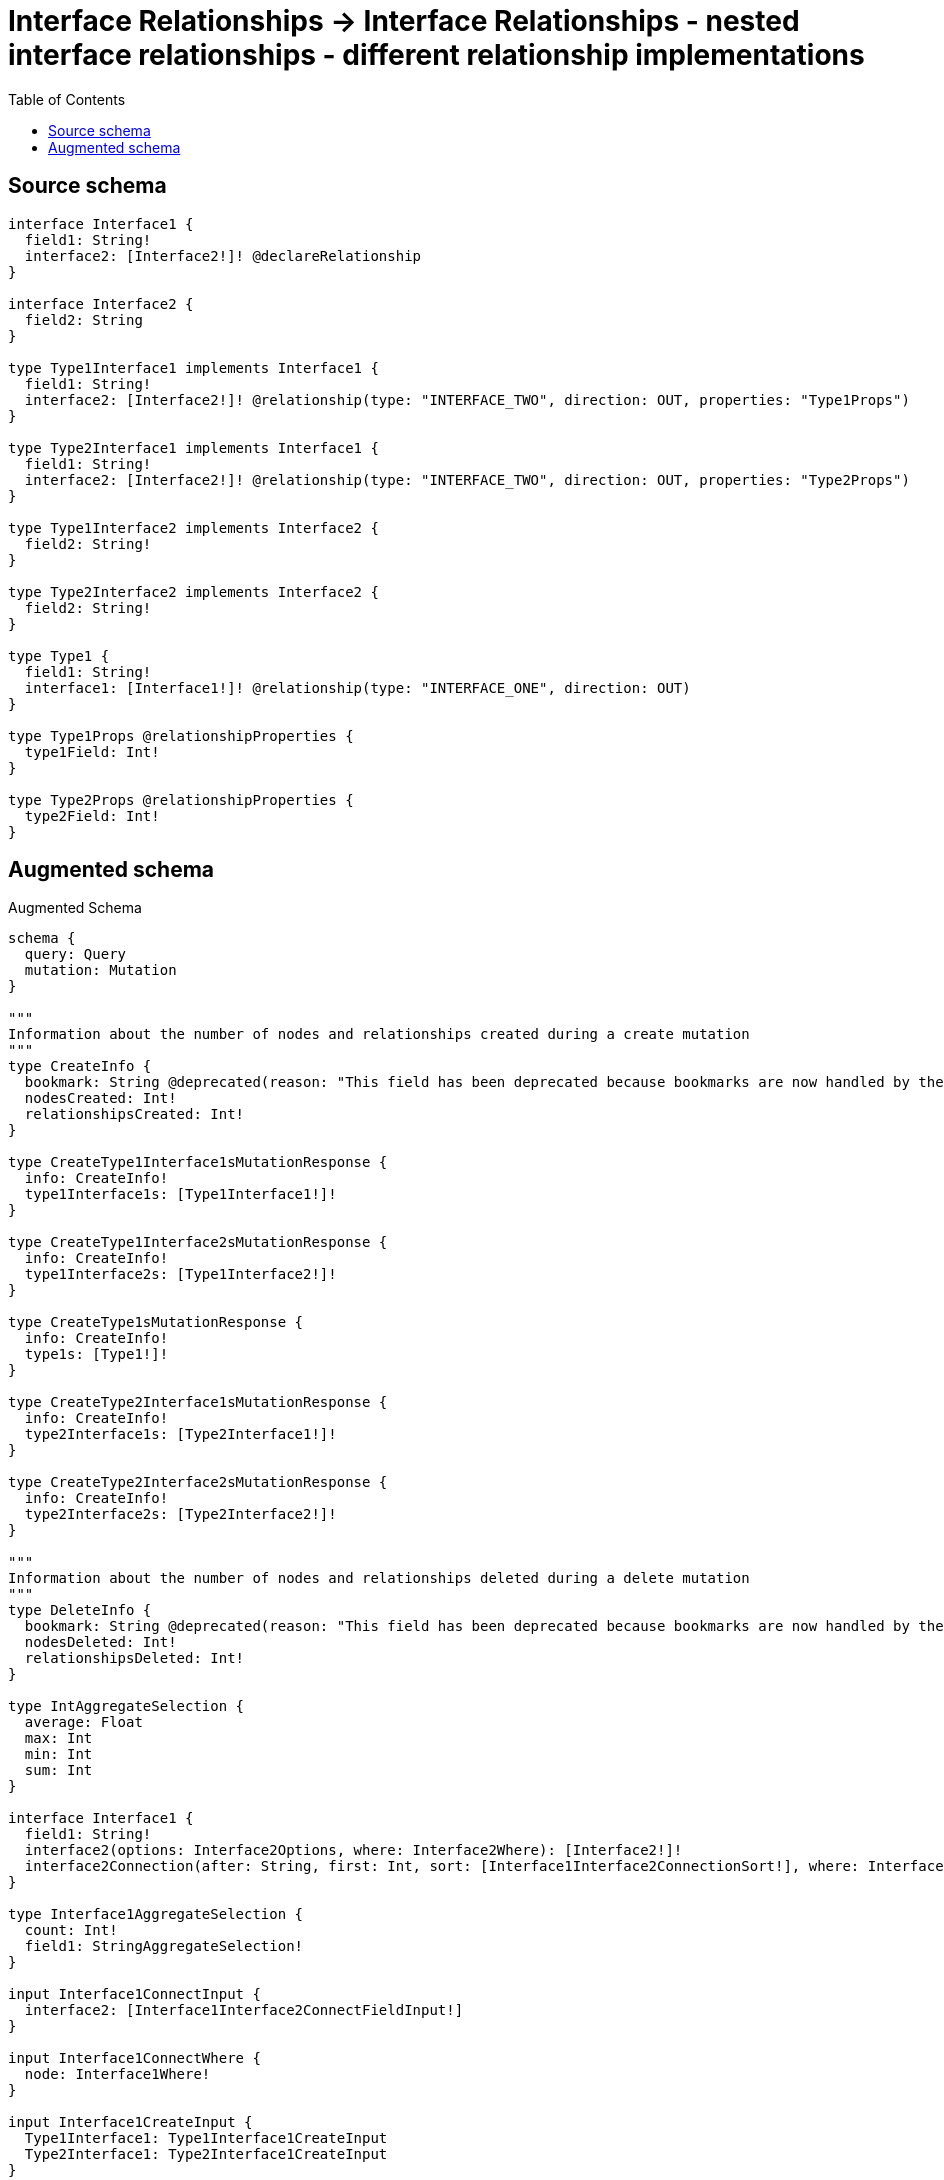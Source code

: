 :toc:

= Interface Relationships -> Interface Relationships - nested interface relationships - different relationship implementations

== Source schema

[source,graphql,schema=true]
----
interface Interface1 {
  field1: String!
  interface2: [Interface2!]! @declareRelationship
}

interface Interface2 {
  field2: String
}

type Type1Interface1 implements Interface1 {
  field1: String!
  interface2: [Interface2!]! @relationship(type: "INTERFACE_TWO", direction: OUT, properties: "Type1Props")
}

type Type2Interface1 implements Interface1 {
  field1: String!
  interface2: [Interface2!]! @relationship(type: "INTERFACE_TWO", direction: OUT, properties: "Type2Props")
}

type Type1Interface2 implements Interface2 {
  field2: String!
}

type Type2Interface2 implements Interface2 {
  field2: String!
}

type Type1 {
  field1: String!
  interface1: [Interface1!]! @relationship(type: "INTERFACE_ONE", direction: OUT)
}

type Type1Props @relationshipProperties {
  type1Field: Int!
}

type Type2Props @relationshipProperties {
  type2Field: Int!
}
----

== Augmented schema

.Augmented Schema
[source,graphql]
----
schema {
  query: Query
  mutation: Mutation
}

"""
Information about the number of nodes and relationships created during a create mutation
"""
type CreateInfo {
  bookmark: String @deprecated(reason: "This field has been deprecated because bookmarks are now handled by the driver.")
  nodesCreated: Int!
  relationshipsCreated: Int!
}

type CreateType1Interface1sMutationResponse {
  info: CreateInfo!
  type1Interface1s: [Type1Interface1!]!
}

type CreateType1Interface2sMutationResponse {
  info: CreateInfo!
  type1Interface2s: [Type1Interface2!]!
}

type CreateType1sMutationResponse {
  info: CreateInfo!
  type1s: [Type1!]!
}

type CreateType2Interface1sMutationResponse {
  info: CreateInfo!
  type2Interface1s: [Type2Interface1!]!
}

type CreateType2Interface2sMutationResponse {
  info: CreateInfo!
  type2Interface2s: [Type2Interface2!]!
}

"""
Information about the number of nodes and relationships deleted during a delete mutation
"""
type DeleteInfo {
  bookmark: String @deprecated(reason: "This field has been deprecated because bookmarks are now handled by the driver.")
  nodesDeleted: Int!
  relationshipsDeleted: Int!
}

type IntAggregateSelection {
  average: Float
  max: Int
  min: Int
  sum: Int
}

interface Interface1 {
  field1: String!
  interface2(options: Interface2Options, where: Interface2Where): [Interface2!]!
  interface2Connection(after: String, first: Int, sort: [Interface1Interface2ConnectionSort!], where: Interface1Interface2ConnectionWhere): Interface1Interface2Connection!
}

type Interface1AggregateSelection {
  count: Int!
  field1: StringAggregateSelection!
}

input Interface1ConnectInput {
  interface2: [Interface1Interface2ConnectFieldInput!]
}

input Interface1ConnectWhere {
  node: Interface1Where!
}

input Interface1CreateInput {
  Type1Interface1: Type1Interface1CreateInput
  Type2Interface1: Type2Interface1CreateInput
}

input Interface1DeleteInput {
  interface2: [Interface1Interface2DeleteFieldInput!]
}

input Interface1DisconnectInput {
  interface2: [Interface1Interface2DisconnectFieldInput!]
}

type Interface1Edge {
  cursor: String!
  node: Interface1!
}

enum Interface1Implementation {
  Type1Interface1
  Type2Interface1
}

input Interface1Interface2ConnectFieldInput {
  edge: Interface1Interface2EdgeCreateInput!
  where: Interface2ConnectWhere
}

type Interface1Interface2Connection {
  edges: [Interface1Interface2Relationship!]!
  pageInfo: PageInfo!
  totalCount: Int!
}

input Interface1Interface2ConnectionSort {
  edge: Interface1Interface2EdgeSort
  node: Interface2Sort
}

input Interface1Interface2ConnectionWhere {
  AND: [Interface1Interface2ConnectionWhere!]
  NOT: Interface1Interface2ConnectionWhere
  OR: [Interface1Interface2ConnectionWhere!]
  edge: Interface1Interface2EdgeWhere
  edge_NOT: Interface1Interface2EdgeWhere @deprecated(reason: "Negation filters will be deprecated, use the NOT operator to achieve the same behavior")
  node: Interface2Where
  node_NOT: Interface2Where @deprecated(reason: "Negation filters will be deprecated, use the NOT operator to achieve the same behavior")
}

input Interface1Interface2CreateFieldInput {
  edge: Interface1Interface2EdgeCreateInput!
  node: Interface2CreateInput!
}

input Interface1Interface2DeleteFieldInput {
  where: Interface1Interface2ConnectionWhere
}

input Interface1Interface2DisconnectFieldInput {
  where: Interface1Interface2ConnectionWhere
}

input Interface1Interface2EdgeCreateInput {
  """
  Relationship properties when source node is of type:
  * Type1Interface1
  """
  Type1Props: Type1PropsCreateInput!
  """
  Relationship properties when source node is of type:
  * Type2Interface1
  """
  Type2Props: Type2PropsCreateInput!
}

input Interface1Interface2EdgeSort {
  """
  Relationship properties when source node is of type:
  * Type1Interface1
  """
  Type1Props: Type1PropsSort
  """
  Relationship properties when source node is of type:
  * Type2Interface1
  """
  Type2Props: Type2PropsSort
}

input Interface1Interface2EdgeUpdateInput {
  """
  Relationship properties when source node is of type:
  * Type1Interface1
  """
  Type1Props: Type1PropsUpdateInput
  """
  Relationship properties when source node is of type:
  * Type2Interface1
  """
  Type2Props: Type2PropsUpdateInput
}

input Interface1Interface2EdgeWhere {
  """
  Relationship properties when source node is of type:
  * Type1Interface1
  """
  Type1Props: Type1PropsWhere
  """
  Relationship properties when source node is of type:
  * Type2Interface1
  """
  Type2Props: Type2PropsWhere
}

type Interface1Interface2Relationship {
  cursor: String!
  node: Interface2!
  properties: Interface1Interface2RelationshipProperties!
}

union Interface1Interface2RelationshipProperties = Type1Props | Type2Props

input Interface1Interface2UpdateConnectionInput {
  edge: Interface1Interface2EdgeUpdateInput
  node: Interface2UpdateInput
}

input Interface1Interface2UpdateFieldInput {
  connect: [Interface1Interface2ConnectFieldInput!]
  create: [Interface1Interface2CreateFieldInput!]
  delete: [Interface1Interface2DeleteFieldInput!]
  disconnect: [Interface1Interface2DisconnectFieldInput!]
  update: Interface1Interface2UpdateConnectionInput
  where: Interface1Interface2ConnectionWhere
}

input Interface1Options {
  limit: Int
  offset: Int
  """
  Specify one or more Interface1Sort objects to sort Interface1s by. The sorts will be applied in the order in which they are arranged in the array.
  """
  sort: [Interface1Sort]
}

"""
Fields to sort Interface1s by. The order in which sorts are applied is not guaranteed when specifying many fields in one Interface1Sort object.
"""
input Interface1Sort {
  field1: SortDirection
}

input Interface1UpdateInput {
  field1: String
  interface2: [Interface1Interface2UpdateFieldInput!]
}

input Interface1Where {
  AND: [Interface1Where!]
  NOT: Interface1Where
  OR: [Interface1Where!]
  field1: String
  field1_CONTAINS: String
  field1_ENDS_WITH: String
  field1_IN: [String!]
  field1_NOT: String @deprecated(reason: "Negation filters will be deprecated, use the NOT operator to achieve the same behavior")
  field1_NOT_CONTAINS: String @deprecated(reason: "Negation filters will be deprecated, use the NOT operator to achieve the same behavior")
  field1_NOT_ENDS_WITH: String @deprecated(reason: "Negation filters will be deprecated, use the NOT operator to achieve the same behavior")
  field1_NOT_IN: [String!] @deprecated(reason: "Negation filters will be deprecated, use the NOT operator to achieve the same behavior")
  field1_NOT_STARTS_WITH: String @deprecated(reason: "Negation filters will be deprecated, use the NOT operator to achieve the same behavior")
  field1_STARTS_WITH: String
  interface2: Interface2Where @deprecated(reason: "Use `interface2_SOME` instead.")
  interface2Connection: Interface1Interface2ConnectionWhere @deprecated(reason: "Use `interface2Connection_SOME` instead.")
  """
  Return Interface1s where all of the related Interface1Interface2Connections match this filter
  """
  interface2Connection_ALL: Interface1Interface2ConnectionWhere
  """
  Return Interface1s where none of the related Interface1Interface2Connections match this filter
  """
  interface2Connection_NONE: Interface1Interface2ConnectionWhere
  interface2Connection_NOT: Interface1Interface2ConnectionWhere @deprecated(reason: "Use `interface2Connection_NONE` instead.")
  """
  Return Interface1s where one of the related Interface1Interface2Connections match this filter
  """
  interface2Connection_SINGLE: Interface1Interface2ConnectionWhere
  """
  Return Interface1s where some of the related Interface1Interface2Connections match this filter
  """
  interface2Connection_SOME: Interface1Interface2ConnectionWhere
  """
  Return Interface1s where all of the related Interface2s match this filter
  """
  interface2_ALL: Interface2Where
  """
  Return Interface1s where none of the related Interface2s match this filter
  """
  interface2_NONE: Interface2Where
  interface2_NOT: Interface2Where @deprecated(reason: "Use `interface2_NONE` instead.")
  """
  Return Interface1s where one of the related Interface2s match this filter
  """
  interface2_SINGLE: Interface2Where
  """
  Return Interface1s where some of the related Interface2s match this filter
  """
  interface2_SOME: Interface2Where
  typename_IN: [Interface1Implementation!]
}

type Interface1sConnection {
  edges: [Interface1Edge!]!
  pageInfo: PageInfo!
  totalCount: Int!
}

interface Interface2 {
  field2: String
}

type Interface2AggregateSelection {
  count: Int!
  field2: StringAggregateSelection!
}

input Interface2ConnectWhere {
  node: Interface2Where!
}

input Interface2CreateInput {
  Type1Interface2: Type1Interface2CreateInput
  Type2Interface2: Type2Interface2CreateInput
}

type Interface2Edge {
  cursor: String!
  node: Interface2!
}

enum Interface2Implementation {
  Type1Interface2
  Type2Interface2
}

input Interface2Options {
  limit: Int
  offset: Int
  """
  Specify one or more Interface2Sort objects to sort Interface2s by. The sorts will be applied in the order in which they are arranged in the array.
  """
  sort: [Interface2Sort]
}

"""
Fields to sort Interface2s by. The order in which sorts are applied is not guaranteed when specifying many fields in one Interface2Sort object.
"""
input Interface2Sort {
  field2: SortDirection
}

input Interface2UpdateInput {
  field2: String
}

input Interface2Where {
  AND: [Interface2Where!]
  NOT: Interface2Where
  OR: [Interface2Where!]
  field2: String
  field2_CONTAINS: String
  field2_ENDS_WITH: String
  field2_IN: [String]
  field2_NOT: String @deprecated(reason: "Negation filters will be deprecated, use the NOT operator to achieve the same behavior")
  field2_NOT_CONTAINS: String @deprecated(reason: "Negation filters will be deprecated, use the NOT operator to achieve the same behavior")
  field2_NOT_ENDS_WITH: String @deprecated(reason: "Negation filters will be deprecated, use the NOT operator to achieve the same behavior")
  field2_NOT_IN: [String] @deprecated(reason: "Negation filters will be deprecated, use the NOT operator to achieve the same behavior")
  field2_NOT_STARTS_WITH: String @deprecated(reason: "Negation filters will be deprecated, use the NOT operator to achieve the same behavior")
  field2_STARTS_WITH: String
  typename_IN: [Interface2Implementation!]
}

type Interface2sConnection {
  edges: [Interface2Edge!]!
  pageInfo: PageInfo!
  totalCount: Int!
}

type Mutation {
  createType1Interface1s(input: [Type1Interface1CreateInput!]!): CreateType1Interface1sMutationResponse!
  createType1Interface2s(input: [Type1Interface2CreateInput!]!): CreateType1Interface2sMutationResponse!
  createType1s(input: [Type1CreateInput!]!): CreateType1sMutationResponse!
  createType2Interface1s(input: [Type2Interface1CreateInput!]!): CreateType2Interface1sMutationResponse!
  createType2Interface2s(input: [Type2Interface2CreateInput!]!): CreateType2Interface2sMutationResponse!
  deleteType1Interface1s(delete: Type1Interface1DeleteInput, where: Type1Interface1Where): DeleteInfo!
  deleteType1Interface2s(where: Type1Interface2Where): DeleteInfo!
  deleteType1s(delete: Type1DeleteInput, where: Type1Where): DeleteInfo!
  deleteType2Interface1s(delete: Type2Interface1DeleteInput, where: Type2Interface1Where): DeleteInfo!
  deleteType2Interface2s(where: Type2Interface2Where): DeleteInfo!
  updateType1Interface1s(connect: Type1Interface1ConnectInput, create: Type1Interface1RelationInput, delete: Type1Interface1DeleteInput, disconnect: Type1Interface1DisconnectInput, update: Type1Interface1UpdateInput, where: Type1Interface1Where): UpdateType1Interface1sMutationResponse!
  updateType1Interface2s(update: Type1Interface2UpdateInput, where: Type1Interface2Where): UpdateType1Interface2sMutationResponse!
  updateType1s(connect: Type1ConnectInput, create: Type1RelationInput, delete: Type1DeleteInput, disconnect: Type1DisconnectInput, update: Type1UpdateInput, where: Type1Where): UpdateType1sMutationResponse!
  updateType2Interface1s(connect: Type2Interface1ConnectInput, create: Type2Interface1RelationInput, delete: Type2Interface1DeleteInput, disconnect: Type2Interface1DisconnectInput, update: Type2Interface1UpdateInput, where: Type2Interface1Where): UpdateType2Interface1sMutationResponse!
  updateType2Interface2s(update: Type2Interface2UpdateInput, where: Type2Interface2Where): UpdateType2Interface2sMutationResponse!
}

"""Pagination information (Relay)"""
type PageInfo {
  endCursor: String
  hasNextPage: Boolean!
  hasPreviousPage: Boolean!
  startCursor: String
}

type Query {
  interface1s(options: Interface1Options, where: Interface1Where): [Interface1!]!
  interface1sAggregate(where: Interface1Where): Interface1AggregateSelection!
  interface1sConnection(after: String, first: Int, sort: [Interface1Sort], where: Interface1Where): Interface1sConnection!
  interface2s(options: Interface2Options, where: Interface2Where): [Interface2!]!
  interface2sAggregate(where: Interface2Where): Interface2AggregateSelection!
  interface2sConnection(after: String, first: Int, sort: [Interface2Sort], where: Interface2Where): Interface2sConnection!
  type1Interface1s(options: Type1Interface1Options, where: Type1Interface1Where): [Type1Interface1!]!
  type1Interface1sAggregate(where: Type1Interface1Where): Type1Interface1AggregateSelection!
  type1Interface1sConnection(after: String, first: Int, sort: [Type1Interface1Sort], where: Type1Interface1Where): Type1Interface1sConnection!
  type1Interface2s(options: Type1Interface2Options, where: Type1Interface2Where): [Type1Interface2!]!
  type1Interface2sAggregate(where: Type1Interface2Where): Type1Interface2AggregateSelection!
  type1Interface2sConnection(after: String, first: Int, sort: [Type1Interface2Sort], where: Type1Interface2Where): Type1Interface2sConnection!
  type1s(options: Type1Options, where: Type1Where): [Type1!]!
  type1sAggregate(where: Type1Where): Type1AggregateSelection!
  type1sConnection(after: String, first: Int, sort: [Type1Sort], where: Type1Where): Type1sConnection!
  type2Interface1s(options: Type2Interface1Options, where: Type2Interface1Where): [Type2Interface1!]!
  type2Interface1sAggregate(where: Type2Interface1Where): Type2Interface1AggregateSelection!
  type2Interface1sConnection(after: String, first: Int, sort: [Type2Interface1Sort], where: Type2Interface1Where): Type2Interface1sConnection!
  type2Interface2s(options: Type2Interface2Options, where: Type2Interface2Where): [Type2Interface2!]!
  type2Interface2sAggregate(where: Type2Interface2Where): Type2Interface2AggregateSelection!
  type2Interface2sConnection(after: String, first: Int, sort: [Type2Interface2Sort], where: Type2Interface2Where): Type2Interface2sConnection!
}

"""An enum for sorting in either ascending or descending order."""
enum SortDirection {
  """Sort by field values in ascending order."""
  ASC
  """Sort by field values in descending order."""
  DESC
}

type StringAggregateSelection {
  longest: String
  shortest: String
}

type Type1 {
  field1: String!
  interface1(directed: Boolean = true, options: Interface1Options, where: Interface1Where): [Interface1!]!
  interface1Aggregate(directed: Boolean = true, where: Interface1Where): Type1Interface1Interface1AggregationSelection
  interface1Connection(after: String, directed: Boolean = true, first: Int, sort: [Type1Interface1ConnectionSort!], where: Type1Interface1ConnectionWhere): Type1Interface1Connection!
}

type Type1AggregateSelection {
  count: Int!
  field1: StringAggregateSelection!
}

input Type1ConnectInput {
  interface1: [Type1Interface1ConnectFieldInput!]
}

input Type1CreateInput {
  field1: String!
  interface1: Type1Interface1FieldInput
}

input Type1DeleteInput {
  interface1: [Type1Interface1DeleteFieldInput!]
}

input Type1DisconnectInput {
  interface1: [Type1Interface1DisconnectFieldInput!]
}

type Type1Edge {
  cursor: String!
  node: Type1!
}

type Type1Interface1 implements Interface1 {
  field1: String!
  interface2(directed: Boolean = true, options: Interface2Options, where: Interface2Where): [Interface2!]!
  interface2Aggregate(directed: Boolean = true, where: Interface2Where): Type1Interface1Interface2Interface2AggregationSelection
  interface2Connection(after: String, directed: Boolean = true, first: Int, sort: [Interface1Interface2ConnectionSort!], where: Interface1Interface2ConnectionWhere): Interface1Interface2Connection!
}

type Type1Interface1AggregateSelection {
  count: Int!
  field1: StringAggregateSelection!
}

input Type1Interface1ConnectFieldInput {
  connect: Interface1ConnectInput
  where: Interface1ConnectWhere
}

input Type1Interface1ConnectInput {
  interface2: [Type1Interface1Interface2ConnectFieldInput!]
}

type Type1Interface1Connection {
  edges: [Type1Interface1Relationship!]!
  pageInfo: PageInfo!
  totalCount: Int!
}

input Type1Interface1ConnectionSort {
  node: Interface1Sort
}

input Type1Interface1ConnectionWhere {
  AND: [Type1Interface1ConnectionWhere!]
  NOT: Type1Interface1ConnectionWhere
  OR: [Type1Interface1ConnectionWhere!]
  node: Interface1Where
  node_NOT: Interface1Where @deprecated(reason: "Negation filters will be deprecated, use the NOT operator to achieve the same behavior")
}

input Type1Interface1CreateFieldInput {
  node: Interface1CreateInput!
}

input Type1Interface1CreateInput {
  field1: String!
  interface2: Type1Interface1Interface2FieldInput
}

input Type1Interface1DeleteFieldInput {
  delete: Interface1DeleteInput
  where: Type1Interface1ConnectionWhere
}

input Type1Interface1DeleteInput {
  interface2: [Type1Interface1Interface2DeleteFieldInput!]
}

input Type1Interface1DisconnectFieldInput {
  disconnect: Interface1DisconnectInput
  where: Type1Interface1ConnectionWhere
}

input Type1Interface1DisconnectInput {
  interface2: [Type1Interface1Interface2DisconnectFieldInput!]
}

type Type1Interface1Edge {
  cursor: String!
  node: Type1Interface1!
}

input Type1Interface1FieldInput {
  connect: [Type1Interface1ConnectFieldInput!]
  create: [Type1Interface1CreateFieldInput!]
}

type Type1Interface1Interface1AggregationSelection {
  count: Int!
  node: Type1Interface1Interface1NodeAggregateSelection
}

type Type1Interface1Interface1NodeAggregateSelection {
  field1: StringAggregateSelection!
}

input Type1Interface1Interface2ConnectFieldInput {
  edge: Type1PropsCreateInput!
  where: Interface2ConnectWhere
}

input Type1Interface1Interface2CreateFieldInput {
  edge: Type1PropsCreateInput!
  node: Interface2CreateInput!
}

input Type1Interface1Interface2DeleteFieldInput {
  where: Interface1Interface2ConnectionWhere
}

input Type1Interface1Interface2DisconnectFieldInput {
  where: Interface1Interface2ConnectionWhere
}

input Type1Interface1Interface2FieldInput {
  connect: [Type1Interface1Interface2ConnectFieldInput!]
  create: [Type1Interface1Interface2CreateFieldInput!]
}

type Type1Interface1Interface2Interface2AggregationSelection {
  count: Int!
  edge: Type1Interface1Interface2Interface2EdgeAggregateSelection
  node: Type1Interface1Interface2Interface2NodeAggregateSelection
}

type Type1Interface1Interface2Interface2EdgeAggregateSelection {
  type1Field: IntAggregateSelection!
}

type Type1Interface1Interface2Interface2NodeAggregateSelection {
  field2: StringAggregateSelection!
}

input Type1Interface1Interface2UpdateConnectionInput {
  edge: Type1PropsUpdateInput
  node: Interface2UpdateInput
}

input Type1Interface1Interface2UpdateFieldInput {
  connect: [Type1Interface1Interface2ConnectFieldInput!]
  create: [Type1Interface1Interface2CreateFieldInput!]
  delete: [Type1Interface1Interface2DeleteFieldInput!]
  disconnect: [Type1Interface1Interface2DisconnectFieldInput!]
  update: Type1Interface1Interface2UpdateConnectionInput
  where: Interface1Interface2ConnectionWhere
}

input Type1Interface1Options {
  limit: Int
  offset: Int
  """
  Specify one or more Type1Interface1Sort objects to sort Type1Interface1s by. The sorts will be applied in the order in which they are arranged in the array.
  """
  sort: [Type1Interface1Sort!]
}

input Type1Interface1RelationInput {
  interface2: [Type1Interface1Interface2CreateFieldInput!]
}

type Type1Interface1Relationship {
  cursor: String!
  node: Interface1!
}

"""
Fields to sort Type1Interface1s by. The order in which sorts are applied is not guaranteed when specifying many fields in one Type1Interface1Sort object.
"""
input Type1Interface1Sort {
  field1: SortDirection
}

input Type1Interface1UpdateConnectionInput {
  node: Interface1UpdateInput
}

input Type1Interface1UpdateFieldInput {
  connect: [Type1Interface1ConnectFieldInput!]
  create: [Type1Interface1CreateFieldInput!]
  delete: [Type1Interface1DeleteFieldInput!]
  disconnect: [Type1Interface1DisconnectFieldInput!]
  update: Type1Interface1UpdateConnectionInput
  where: Type1Interface1ConnectionWhere
}

input Type1Interface1UpdateInput {
  field1: String
  interface2: [Type1Interface1Interface2UpdateFieldInput!]
}

input Type1Interface1Where {
  AND: [Type1Interface1Where!]
  NOT: Type1Interface1Where
  OR: [Type1Interface1Where!]
  field1: String
  field1_CONTAINS: String
  field1_ENDS_WITH: String
  field1_IN: [String!]
  field1_NOT: String @deprecated(reason: "Negation filters will be deprecated, use the NOT operator to achieve the same behavior")
  field1_NOT_CONTAINS: String @deprecated(reason: "Negation filters will be deprecated, use the NOT operator to achieve the same behavior")
  field1_NOT_ENDS_WITH: String @deprecated(reason: "Negation filters will be deprecated, use the NOT operator to achieve the same behavior")
  field1_NOT_IN: [String!] @deprecated(reason: "Negation filters will be deprecated, use the NOT operator to achieve the same behavior")
  field1_NOT_STARTS_WITH: String @deprecated(reason: "Negation filters will be deprecated, use the NOT operator to achieve the same behavior")
  field1_STARTS_WITH: String
  interface2: Interface2Where @deprecated(reason: "Use `interface2_SOME` instead.")
  interface2Connection: Interface1Interface2ConnectionWhere @deprecated(reason: "Use `interface2Connection_SOME` instead.")
  """
  Return Type1Interface1s where all of the related Interface1Interface2Connections match this filter
  """
  interface2Connection_ALL: Interface1Interface2ConnectionWhere
  """
  Return Type1Interface1s where none of the related Interface1Interface2Connections match this filter
  """
  interface2Connection_NONE: Interface1Interface2ConnectionWhere
  interface2Connection_NOT: Interface1Interface2ConnectionWhere @deprecated(reason: "Use `interface2Connection_NONE` instead.")
  """
  Return Type1Interface1s where one of the related Interface1Interface2Connections match this filter
  """
  interface2Connection_SINGLE: Interface1Interface2ConnectionWhere
  """
  Return Type1Interface1s where some of the related Interface1Interface2Connections match this filter
  """
  interface2Connection_SOME: Interface1Interface2ConnectionWhere
  """
  Return Type1Interface1s where all of the related Interface2s match this filter
  """
  interface2_ALL: Interface2Where
  """
  Return Type1Interface1s where none of the related Interface2s match this filter
  """
  interface2_NONE: Interface2Where
  interface2_NOT: Interface2Where @deprecated(reason: "Use `interface2_NONE` instead.")
  """
  Return Type1Interface1s where one of the related Interface2s match this filter
  """
  interface2_SINGLE: Interface2Where
  """
  Return Type1Interface1s where some of the related Interface2s match this filter
  """
  interface2_SOME: Interface2Where
}

type Type1Interface1sConnection {
  edges: [Type1Interface1Edge!]!
  pageInfo: PageInfo!
  totalCount: Int!
}

type Type1Interface2 implements Interface2 {
  field2: String!
}

type Type1Interface2AggregateSelection {
  count: Int!
  field2: StringAggregateSelection!
}

input Type1Interface2CreateInput {
  field2: String!
}

type Type1Interface2Edge {
  cursor: String!
  node: Type1Interface2!
}

input Type1Interface2Options {
  limit: Int
  offset: Int
  """
  Specify one or more Type1Interface2Sort objects to sort Type1Interface2s by. The sorts will be applied in the order in which they are arranged in the array.
  """
  sort: [Type1Interface2Sort!]
}

"""
Fields to sort Type1Interface2s by. The order in which sorts are applied is not guaranteed when specifying many fields in one Type1Interface2Sort object.
"""
input Type1Interface2Sort {
  field2: SortDirection
}

input Type1Interface2UpdateInput {
  field2: String
}

input Type1Interface2Where {
  AND: [Type1Interface2Where!]
  NOT: Type1Interface2Where
  OR: [Type1Interface2Where!]
  field2: String
  field2_CONTAINS: String
  field2_ENDS_WITH: String
  field2_IN: [String!]
  field2_NOT: String @deprecated(reason: "Negation filters will be deprecated, use the NOT operator to achieve the same behavior")
  field2_NOT_CONTAINS: String @deprecated(reason: "Negation filters will be deprecated, use the NOT operator to achieve the same behavior")
  field2_NOT_ENDS_WITH: String @deprecated(reason: "Negation filters will be deprecated, use the NOT operator to achieve the same behavior")
  field2_NOT_IN: [String!] @deprecated(reason: "Negation filters will be deprecated, use the NOT operator to achieve the same behavior")
  field2_NOT_STARTS_WITH: String @deprecated(reason: "Negation filters will be deprecated, use the NOT operator to achieve the same behavior")
  field2_STARTS_WITH: String
}

type Type1Interface2sConnection {
  edges: [Type1Interface2Edge!]!
  pageInfo: PageInfo!
  totalCount: Int!
}

input Type1Options {
  limit: Int
  offset: Int
  """
  Specify one or more Type1Sort objects to sort Type1s by. The sorts will be applied in the order in which they are arranged in the array.
  """
  sort: [Type1Sort!]
}

"""
The edge properties for the following fields:
* Type1Interface1.interface2
"""
type Type1Props {
  type1Field: Int!
}

input Type1PropsCreateInput {
  type1Field: Int!
}

input Type1PropsSort {
  type1Field: SortDirection
}

input Type1PropsUpdateInput {
  type1Field: Int
  type1Field_DECREMENT: Int
  type1Field_INCREMENT: Int
}

input Type1PropsWhere {
  AND: [Type1PropsWhere!]
  NOT: Type1PropsWhere
  OR: [Type1PropsWhere!]
  type1Field: Int
  type1Field_GT: Int
  type1Field_GTE: Int
  type1Field_IN: [Int!]
  type1Field_LT: Int
  type1Field_LTE: Int
  type1Field_NOT: Int @deprecated(reason: "Negation filters will be deprecated, use the NOT operator to achieve the same behavior")
  type1Field_NOT_IN: [Int!] @deprecated(reason: "Negation filters will be deprecated, use the NOT operator to achieve the same behavior")
}

input Type1RelationInput {
  interface1: [Type1Interface1CreateFieldInput!]
}

"""
Fields to sort Type1s by. The order in which sorts are applied is not guaranteed when specifying many fields in one Type1Sort object.
"""
input Type1Sort {
  field1: SortDirection
}

input Type1UpdateInput {
  field1: String
  interface1: [Type1Interface1UpdateFieldInput!]
}

input Type1Where {
  AND: [Type1Where!]
  NOT: Type1Where
  OR: [Type1Where!]
  field1: String
  field1_CONTAINS: String
  field1_ENDS_WITH: String
  field1_IN: [String!]
  field1_NOT: String @deprecated(reason: "Negation filters will be deprecated, use the NOT operator to achieve the same behavior")
  field1_NOT_CONTAINS: String @deprecated(reason: "Negation filters will be deprecated, use the NOT operator to achieve the same behavior")
  field1_NOT_ENDS_WITH: String @deprecated(reason: "Negation filters will be deprecated, use the NOT operator to achieve the same behavior")
  field1_NOT_IN: [String!] @deprecated(reason: "Negation filters will be deprecated, use the NOT operator to achieve the same behavior")
  field1_NOT_STARTS_WITH: String @deprecated(reason: "Negation filters will be deprecated, use the NOT operator to achieve the same behavior")
  field1_STARTS_WITH: String
  interface1: Interface1Where @deprecated(reason: "Use `interface1_SOME` instead.")
  interface1Connection: Type1Interface1ConnectionWhere @deprecated(reason: "Use `interface1Connection_SOME` instead.")
  """
  Return Type1s where all of the related Type1Interface1Connections match this filter
  """
  interface1Connection_ALL: Type1Interface1ConnectionWhere
  """
  Return Type1s where none of the related Type1Interface1Connections match this filter
  """
  interface1Connection_NONE: Type1Interface1ConnectionWhere
  interface1Connection_NOT: Type1Interface1ConnectionWhere @deprecated(reason: "Use `interface1Connection_NONE` instead.")
  """
  Return Type1s where one of the related Type1Interface1Connections match this filter
  """
  interface1Connection_SINGLE: Type1Interface1ConnectionWhere
  """
  Return Type1s where some of the related Type1Interface1Connections match this filter
  """
  interface1Connection_SOME: Type1Interface1ConnectionWhere
  """Return Type1s where all of the related Interface1s match this filter"""
  interface1_ALL: Interface1Where
  """Return Type1s where none of the related Interface1s match this filter"""
  interface1_NONE: Interface1Where
  interface1_NOT: Interface1Where @deprecated(reason: "Use `interface1_NONE` instead.")
  """Return Type1s where one of the related Interface1s match this filter"""
  interface1_SINGLE: Interface1Where
  """Return Type1s where some of the related Interface1s match this filter"""
  interface1_SOME: Interface1Where
}

type Type1sConnection {
  edges: [Type1Edge!]!
  pageInfo: PageInfo!
  totalCount: Int!
}

type Type2Interface1 implements Interface1 {
  field1: String!
  interface2(directed: Boolean = true, options: Interface2Options, where: Interface2Where): [Interface2!]!
  interface2Aggregate(directed: Boolean = true, where: Interface2Where): Type2Interface1Interface2Interface2AggregationSelection
  interface2Connection(after: String, directed: Boolean = true, first: Int, sort: [Interface1Interface2ConnectionSort!], where: Interface1Interface2ConnectionWhere): Interface1Interface2Connection!
}

type Type2Interface1AggregateSelection {
  count: Int!
  field1: StringAggregateSelection!
}

input Type2Interface1ConnectInput {
  interface2: [Type2Interface1Interface2ConnectFieldInput!]
}

input Type2Interface1CreateInput {
  field1: String!
  interface2: Type2Interface1Interface2FieldInput
}

input Type2Interface1DeleteInput {
  interface2: [Type2Interface1Interface2DeleteFieldInput!]
}

input Type2Interface1DisconnectInput {
  interface2: [Type2Interface1Interface2DisconnectFieldInput!]
}

type Type2Interface1Edge {
  cursor: String!
  node: Type2Interface1!
}

input Type2Interface1Interface2ConnectFieldInput {
  edge: Type2PropsCreateInput!
  where: Interface2ConnectWhere
}

input Type2Interface1Interface2CreateFieldInput {
  edge: Type2PropsCreateInput!
  node: Interface2CreateInput!
}

input Type2Interface1Interface2DeleteFieldInput {
  where: Interface1Interface2ConnectionWhere
}

input Type2Interface1Interface2DisconnectFieldInput {
  where: Interface1Interface2ConnectionWhere
}

input Type2Interface1Interface2FieldInput {
  connect: [Type2Interface1Interface2ConnectFieldInput!]
  create: [Type2Interface1Interface2CreateFieldInput!]
}

type Type2Interface1Interface2Interface2AggregationSelection {
  count: Int!
  edge: Type2Interface1Interface2Interface2EdgeAggregateSelection
  node: Type2Interface1Interface2Interface2NodeAggregateSelection
}

type Type2Interface1Interface2Interface2EdgeAggregateSelection {
  type2Field: IntAggregateSelection!
}

type Type2Interface1Interface2Interface2NodeAggregateSelection {
  field2: StringAggregateSelection!
}

input Type2Interface1Interface2UpdateConnectionInput {
  edge: Type2PropsUpdateInput
  node: Interface2UpdateInput
}

input Type2Interface1Interface2UpdateFieldInput {
  connect: [Type2Interface1Interface2ConnectFieldInput!]
  create: [Type2Interface1Interface2CreateFieldInput!]
  delete: [Type2Interface1Interface2DeleteFieldInput!]
  disconnect: [Type2Interface1Interface2DisconnectFieldInput!]
  update: Type2Interface1Interface2UpdateConnectionInput
  where: Interface1Interface2ConnectionWhere
}

input Type2Interface1Options {
  limit: Int
  offset: Int
  """
  Specify one or more Type2Interface1Sort objects to sort Type2Interface1s by. The sorts will be applied in the order in which they are arranged in the array.
  """
  sort: [Type2Interface1Sort!]
}

input Type2Interface1RelationInput {
  interface2: [Type2Interface1Interface2CreateFieldInput!]
}

"""
Fields to sort Type2Interface1s by. The order in which sorts are applied is not guaranteed when specifying many fields in one Type2Interface1Sort object.
"""
input Type2Interface1Sort {
  field1: SortDirection
}

input Type2Interface1UpdateInput {
  field1: String
  interface2: [Type2Interface1Interface2UpdateFieldInput!]
}

input Type2Interface1Where {
  AND: [Type2Interface1Where!]
  NOT: Type2Interface1Where
  OR: [Type2Interface1Where!]
  field1: String
  field1_CONTAINS: String
  field1_ENDS_WITH: String
  field1_IN: [String!]
  field1_NOT: String @deprecated(reason: "Negation filters will be deprecated, use the NOT operator to achieve the same behavior")
  field1_NOT_CONTAINS: String @deprecated(reason: "Negation filters will be deprecated, use the NOT operator to achieve the same behavior")
  field1_NOT_ENDS_WITH: String @deprecated(reason: "Negation filters will be deprecated, use the NOT operator to achieve the same behavior")
  field1_NOT_IN: [String!] @deprecated(reason: "Negation filters will be deprecated, use the NOT operator to achieve the same behavior")
  field1_NOT_STARTS_WITH: String @deprecated(reason: "Negation filters will be deprecated, use the NOT operator to achieve the same behavior")
  field1_STARTS_WITH: String
  interface2: Interface2Where @deprecated(reason: "Use `interface2_SOME` instead.")
  interface2Connection: Interface1Interface2ConnectionWhere @deprecated(reason: "Use `interface2Connection_SOME` instead.")
  """
  Return Type2Interface1s where all of the related Interface1Interface2Connections match this filter
  """
  interface2Connection_ALL: Interface1Interface2ConnectionWhere
  """
  Return Type2Interface1s where none of the related Interface1Interface2Connections match this filter
  """
  interface2Connection_NONE: Interface1Interface2ConnectionWhere
  interface2Connection_NOT: Interface1Interface2ConnectionWhere @deprecated(reason: "Use `interface2Connection_NONE` instead.")
  """
  Return Type2Interface1s where one of the related Interface1Interface2Connections match this filter
  """
  interface2Connection_SINGLE: Interface1Interface2ConnectionWhere
  """
  Return Type2Interface1s where some of the related Interface1Interface2Connections match this filter
  """
  interface2Connection_SOME: Interface1Interface2ConnectionWhere
  """
  Return Type2Interface1s where all of the related Interface2s match this filter
  """
  interface2_ALL: Interface2Where
  """
  Return Type2Interface1s where none of the related Interface2s match this filter
  """
  interface2_NONE: Interface2Where
  interface2_NOT: Interface2Where @deprecated(reason: "Use `interface2_NONE` instead.")
  """
  Return Type2Interface1s where one of the related Interface2s match this filter
  """
  interface2_SINGLE: Interface2Where
  """
  Return Type2Interface1s where some of the related Interface2s match this filter
  """
  interface2_SOME: Interface2Where
}

type Type2Interface1sConnection {
  edges: [Type2Interface1Edge!]!
  pageInfo: PageInfo!
  totalCount: Int!
}

type Type2Interface2 implements Interface2 {
  field2: String!
}

type Type2Interface2AggregateSelection {
  count: Int!
  field2: StringAggregateSelection!
}

input Type2Interface2CreateInput {
  field2: String!
}

type Type2Interface2Edge {
  cursor: String!
  node: Type2Interface2!
}

input Type2Interface2Options {
  limit: Int
  offset: Int
  """
  Specify one or more Type2Interface2Sort objects to sort Type2Interface2s by. The sorts will be applied in the order in which they are arranged in the array.
  """
  sort: [Type2Interface2Sort!]
}

"""
Fields to sort Type2Interface2s by. The order in which sorts are applied is not guaranteed when specifying many fields in one Type2Interface2Sort object.
"""
input Type2Interface2Sort {
  field2: SortDirection
}

input Type2Interface2UpdateInput {
  field2: String
}

input Type2Interface2Where {
  AND: [Type2Interface2Where!]
  NOT: Type2Interface2Where
  OR: [Type2Interface2Where!]
  field2: String
  field2_CONTAINS: String
  field2_ENDS_WITH: String
  field2_IN: [String!]
  field2_NOT: String @deprecated(reason: "Negation filters will be deprecated, use the NOT operator to achieve the same behavior")
  field2_NOT_CONTAINS: String @deprecated(reason: "Negation filters will be deprecated, use the NOT operator to achieve the same behavior")
  field2_NOT_ENDS_WITH: String @deprecated(reason: "Negation filters will be deprecated, use the NOT operator to achieve the same behavior")
  field2_NOT_IN: [String!] @deprecated(reason: "Negation filters will be deprecated, use the NOT operator to achieve the same behavior")
  field2_NOT_STARTS_WITH: String @deprecated(reason: "Negation filters will be deprecated, use the NOT operator to achieve the same behavior")
  field2_STARTS_WITH: String
}

type Type2Interface2sConnection {
  edges: [Type2Interface2Edge!]!
  pageInfo: PageInfo!
  totalCount: Int!
}

"""
The edge properties for the following fields:
* Type2Interface1.interface2
"""
type Type2Props {
  type2Field: Int!
}

input Type2PropsCreateInput {
  type2Field: Int!
}

input Type2PropsSort {
  type2Field: SortDirection
}

input Type2PropsUpdateInput {
  type2Field: Int
  type2Field_DECREMENT: Int
  type2Field_INCREMENT: Int
}

input Type2PropsWhere {
  AND: [Type2PropsWhere!]
  NOT: Type2PropsWhere
  OR: [Type2PropsWhere!]
  type2Field: Int
  type2Field_GT: Int
  type2Field_GTE: Int
  type2Field_IN: [Int!]
  type2Field_LT: Int
  type2Field_LTE: Int
  type2Field_NOT: Int @deprecated(reason: "Negation filters will be deprecated, use the NOT operator to achieve the same behavior")
  type2Field_NOT_IN: [Int!] @deprecated(reason: "Negation filters will be deprecated, use the NOT operator to achieve the same behavior")
}

"""
Information about the number of nodes and relationships created and deleted during an update mutation
"""
type UpdateInfo {
  bookmark: String @deprecated(reason: "This field has been deprecated because bookmarks are now handled by the driver.")
  nodesCreated: Int!
  nodesDeleted: Int!
  relationshipsCreated: Int!
  relationshipsDeleted: Int!
}

type UpdateType1Interface1sMutationResponse {
  info: UpdateInfo!
  type1Interface1s: [Type1Interface1!]!
}

type UpdateType1Interface2sMutationResponse {
  info: UpdateInfo!
  type1Interface2s: [Type1Interface2!]!
}

type UpdateType1sMutationResponse {
  info: UpdateInfo!
  type1s: [Type1!]!
}

type UpdateType2Interface1sMutationResponse {
  info: UpdateInfo!
  type2Interface1s: [Type2Interface1!]!
}

type UpdateType2Interface2sMutationResponse {
  info: UpdateInfo!
  type2Interface2s: [Type2Interface2!]!
}
----

'''
